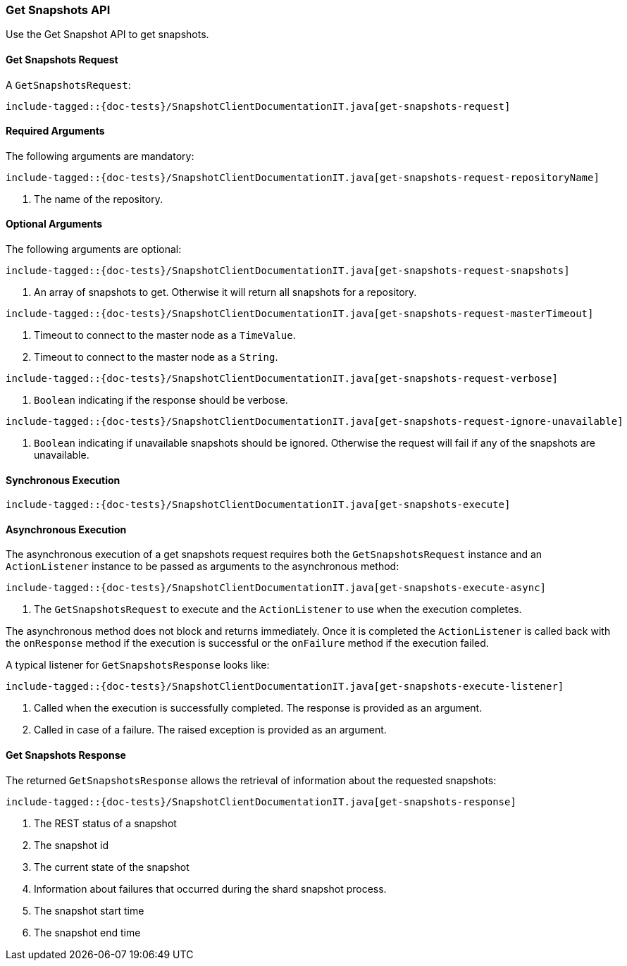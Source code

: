[[java-rest-high-snapshot-get-snapshots]]
=== Get Snapshots API

Use the Get Snapshot API to get snapshots.

[[java-rest-high-snapshot-get-snapshots-request]]
==== Get Snapshots Request

A `GetSnapshotsRequest`:

["source","java",subs="attributes,callouts,macros"]
--------------------------------------------------
include-tagged::{doc-tests}/SnapshotClientDocumentationIT.java[get-snapshots-request]
--------------------------------------------------

==== Required Arguments
The following arguments are mandatory:

["source","java",subs="attributes,callouts,macros"]
--------------------------------------------------
include-tagged::{doc-tests}/SnapshotClientDocumentationIT.java[get-snapshots-request-repositoryName]
--------------------------------------------------
<1> The name of the repository.

==== Optional Arguments
The following arguments are optional:

["source","java",subs="attributes,callouts,macros"]
--------------------------------------------------
include-tagged::{doc-tests}/SnapshotClientDocumentationIT.java[get-snapshots-request-snapshots]
--------------------------------------------------
<1> An array of snapshots to get. Otherwise it will return all snapshots for a repository.

["source","java",subs="attributes,callouts,macros"]
--------------------------------------------------
include-tagged::{doc-tests}/SnapshotClientDocumentationIT.java[get-snapshots-request-masterTimeout]
--------------------------------------------------
<1> Timeout to connect to the master node as a `TimeValue`.
<2> Timeout to connect to the master node as a `String`.


["source","java",subs="attributes,callouts,macros"]
--------------------------------------------------
include-tagged::{doc-tests}/SnapshotClientDocumentationIT.java[get-snapshots-request-verbose]
--------------------------------------------------
<1> `Boolean` indicating if the response should be verbose.

["source","java",subs="attributes,callouts,macros"]
--------------------------------------------------
include-tagged::{doc-tests}/SnapshotClientDocumentationIT.java[get-snapshots-request-ignore-unavailable]
--------------------------------------------------
<1> `Boolean` indicating if unavailable snapshots should be ignored. Otherwise the request will
fail if any of the snapshots are unavailable.

[[java-rest-high-snapshot-get-snapshots-sync]]
==== Synchronous Execution

["source","java",subs="attributes,callouts,macros"]
--------------------------------------------------
include-tagged::{doc-tests}/SnapshotClientDocumentationIT.java[get-snapshots-execute]
--------------------------------------------------

[[java-rest-high-snapshot-get-snapshots-async]]
==== Asynchronous Execution

The asynchronous execution of a get snapshots request requires both the
`GetSnapshotsRequest` instance and an `ActionListener` instance to be
passed as arguments to the asynchronous method:

["source","java",subs="attributes,callouts,macros"]
--------------------------------------------------
include-tagged::{doc-tests}/SnapshotClientDocumentationIT.java[get-snapshots-execute-async]
--------------------------------------------------
<1> The `GetSnapshotsRequest` to execute and the `ActionListener` to use when
the execution completes.

The asynchronous method does not block and returns immediately. Once it is
completed the `ActionListener` is called back with the `onResponse` method
if the execution is successful or the `onFailure` method if the execution
failed.

A typical listener for `GetSnapshotsResponse` looks like:

["source","java",subs="attributes,callouts,macros"]
--------------------------------------------------
include-tagged::{doc-tests}/SnapshotClientDocumentationIT.java[get-snapshots-execute-listener]
--------------------------------------------------
<1> Called when the execution is successfully completed. The response is
provided as an argument.
<2> Called in case of a failure. The raised exception is provided as an
argument.

[[java-rest-high-snapshot-get-snapshots-response]]
==== Get Snapshots Response

The returned `GetSnapshotsResponse` allows the retrieval of information about the requested
snapshots:

["source","java",subs="attributes,callouts,macros"]
--------------------------------------------------
include-tagged::{doc-tests}/SnapshotClientDocumentationIT.java[get-snapshots-response]
--------------------------------------------------
<1> The REST status of a snapshot
<2> The snapshot id
<3> The current state of the snapshot
<4> Information about failures that occurred during the shard snapshot process.
<5> The snapshot start time
<6> The snapshot end time